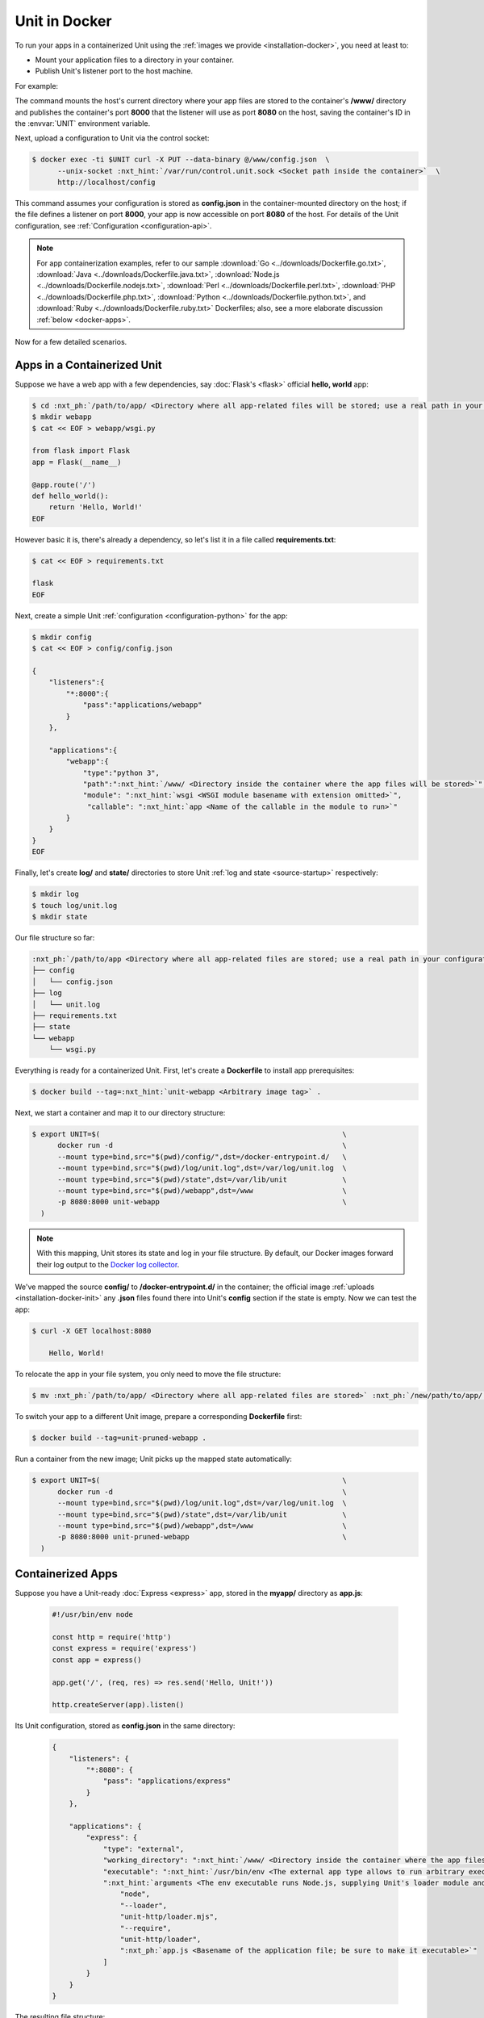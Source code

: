 ##############
Unit in Docker
##############

To run your apps in a containerized Unit using the :ref:`images we provide
<installation-docker>`, you need at least to:

- Mount your application files to a directory in your container.

- Publish Unit's listener port to the host machine.

For example:

.. subs-code-block:: console

   $ export UNIT=$(                                             \
         docker run -d --mount type=bind,src="$(pwd)",dst=/www  \
         -p 8080:8000 unit:|version|-python3.11                 \
     )

The command mounts the host's current directory where your app files are stored
to the container's **/www/** directory and publishes the container's port
**8000** that the listener will use as port **8080** on the host,
saving the container's ID in the :envvar:`UNIT` environment variable.

Next, upload a configuration to Unit via the control socket:

.. code-block:: console

   $ docker exec -ti $UNIT curl -X PUT --data-binary @/www/config.json  \
         --unix-socket :nxt_hint:`/var/run/control.unit.sock <Socket path inside the container>`  \
         http://localhost/config

This command assumes your configuration is stored as **config.json** in the
container-mounted directory on the host; if the file defines a listener on port
**8000**, your app is now accessible on port **8080** of the host.  For
details of the Unit configuration, see :ref:`Configuration
<configuration-api>`.

.. note::

   For app containerization examples, refer to our sample :download:`Go
   <../downloads/Dockerfile.go.txt>`, :download:`Java
   <../downloads/Dockerfile.java.txt>`, :download:`Node.js
   <../downloads/Dockerfile.nodejs.txt>`, :download:`Perl
   <../downloads/Dockerfile.perl.txt>`, :download:`PHP
   <../downloads/Dockerfile.php.txt>`, :download:`Python
   <../downloads/Dockerfile.python.txt>`, and :download:`Ruby
   <../downloads/Dockerfile.ruby.txt>` Dockerfiles; also, see a more
   elaborate discussion :ref:`below <docker-apps>`.

Now for a few detailed scenarios.


.. _docker-apps-containerized-unit:

****************************
Apps in a Containerized Unit
****************************

Suppose we have a web app with a few dependencies, say :doc:`Flask's <flask>`
official **hello, world** app:

.. code-block:: console

   $ cd :nxt_ph:`/path/to/app/ <Directory where all app-related files will be stored; use a real path in your configuration>`
   $ mkdir webapp
   $ cat << EOF > webapp/wsgi.py

   from flask import Flask
   app = Flask(__name__)

   @app.route('/')
   def hello_world():
       return 'Hello, World!'
   EOF

However basic it is, there's already a dependency, so let's list it in a file
called **requirements.txt**:

.. code-block:: console

   $ cat << EOF > requirements.txt

   flask
   EOF

Next, create a simple Unit :ref:`configuration <configuration-python>` for the
app:

.. code-block:: console

   $ mkdir config
   $ cat << EOF > config/config.json

   {
       "listeners":{
           "*:8000":{
               "pass":"applications/webapp"
           }
       },

       "applications":{
           "webapp":{
               "type":"python 3",
               "path":":nxt_hint:`/www/ <Directory inside the container where the app files will be stored>`",
               "module": ":nxt_hint:`wsgi <WSGI module basename with extension omitted>`",
                "callable": ":nxt_hint:`app <Name of the callable in the module to run>`"
           }
       }
   }
   EOF

Finally, let's create **log/** and **state/** directories to store Unit
:ref:`log and state <source-startup>` respectively:

.. code-block:: console

   $ mkdir log
   $ touch log/unit.log
   $ mkdir state

Our file structure so far:

.. code-block:: none

   :nxt_ph:`/path/to/app <Directory where all app-related files are stored; use a real path in your configuration>`
   ├── config
   │   └── config.json
   ├── log
   │   └── unit.log
   ├── requirements.txt
   ├── state
   └── webapp
       └── wsgi.py

Everything is ready for a containerized Unit.  First, let's create a
**Dockerfile** to install app prerequisites:

.. subs-code-block:: docker

   FROM unit:|version|-python3.11
   COPY requirements.txt /config/requirements.txt
   RUN python3 -m pip install -r /config/requirements.txt

.. code-block:: console

   $ docker build --tag=:nxt_hint:`unit-webapp <Arbitrary image tag>` .

Next, we start a container and map it to our directory structure:

.. code-block:: console

   $ export UNIT=$(                                                         \
         docker run -d                                                      \
         --mount type=bind,src="$(pwd)/config/",dst=/docker-entrypoint.d/   \
         --mount type=bind,src="$(pwd)/log/unit.log",dst=/var/log/unit.log  \
         --mount type=bind,src="$(pwd)/state",dst=/var/lib/unit             \
         --mount type=bind,src="$(pwd)/webapp",dst=/www                     \
         -p 8080:8000 unit-webapp                                           \
     )

.. note::

   With this mapping, Unit stores its state and log in your file structure.  By
   default, our Docker images forward their log output to the `Docker log
   collector <https://docs.docker.com/config/containers/logging/>`_.

We've mapped the source **config/** to **/docker-entrypoint.d/** in the
container; the official image :ref:`uploads <installation-docker-init>` any
**.json** files found there into Unit's **config** section if the
state is empty.  Now we can test the app:

.. code-block:: console

   $ curl -X GET localhost:8080

       Hello, World!

To relocate the app in your file system, you only need to move the file
structure:

.. code-block:: console

   $ mv :nxt_ph:`/path/to/app/ <Directory where all app-related files are stored>` :nxt_ph:`/new/path/to/app/ <New directory; use a real path in your configuration>`

To switch your app to a different Unit image, prepare a corresponding
**Dockerfile** first:

.. subs-code-block:: docker

   FROM unit:|version|-minimal
   COPY requirements.txt /config/requirements.txt
   # This time, we took a minimal Unit image to install a vanilla Python 3.9
   # module, run PIP, and perform cleanup just like we did earlier.

   # First, we install the required tooling and add Unit's repo.
   RUN apt update && apt install -y curl apt-transport-https gnupg2 lsb-release  \
       &&  curl -o /usr/share/keyrings/nginx-keyring.gpg                         \
              https://unit.nginx.org/keys/nginx-keyring.gpg                      \
       && echo "deb [signed-by=/usr/share/keyrings/nginx-keyring.gpg]            \
              https://packages.nginx.org/unit/debian/ `lsb_release -cs` unit"    \
              > /etc/apt/sources.list.d/unit.list

   # Next, we install the module, download app requirements, and perform cleanup.
   RUN apt update && apt install -y unit-python3.9 python3-pip                   \
       && python3 -m pip install -r /config/requirements.txt                     \
       && apt remove -y curl apt-transport-https gnupg2 lsb-release python3-pip  \
       && apt autoremove --purge -y                                              \
       && rm -rf /var/lib/apt/lists/* /etc/apt/sources.list.d/*.list

.. code-block:: console

   $ docker build --tag=unit-pruned-webapp .

Run a container from the new image; Unit picks up the mapped state
automatically:

.. code-block:: console

   $ export UNIT=$(                                                         \
         docker run -d                                                      \
         --mount type=bind,src="$(pwd)/log/unit.log",dst=/var/log/unit.log  \
         --mount type=bind,src="$(pwd)/state",dst=/var/lib/unit             \
         --mount type=bind,src="$(pwd)/webapp",dst=/www                     \
         -p 8080:8000 unit-pruned-webapp                                    \
     )


.. _docker-apps:

******************
Containerized Apps
******************

Suppose you have a Unit-ready :doc:`Express <express>` app, stored in the
**myapp/** directory as **app.js**:

   .. code-block:: javascript

      #!/usr/bin/env node

      const http = require('http')
      const express = require('express')
      const app = express()

      app.get('/', (req, res) => res.send('Hello, Unit!'))

      http.createServer(app).listen()

Its Unit configuration, stored as **config.json** in the same directory:

   .. code-block:: json

      {
          "listeners": {
              "*:8080": {
                  "pass": "applications/express"
              }
          },

          "applications": {
              "express": {
                  "type": "external",
                  "working_directory": ":nxt_hint:`/www/ <Directory inside the container where the app files will be stored>`",
                  "executable": ":nxt_hint:`/usr/bin/env <The external app type allows to run arbitrary executables, provided they establish communication with Unit>`",
                  ":nxt_hint:`arguments <The env executable runs Node.js, supplying Unit's loader module and your app code as arguments>`": [
                      "node",
                      "--loader",
                      "unit-http/loader.mjs",
                      "--require",
                      "unit-http/loader",
                      ":nxt_ph:`app.js <Basename of the application file; be sure to make it executable>`"
                  ]
              }
          }
      }

The resulting file structure:

.. code-block:: none

   myapp/
   ├── app.js
   └── config.json

.. note::

   Don't forget to :program:`chmod +x` the **app.js** file so Unit can run
   it.

Let's prepare a **Dockerfile** to install and configure the app in an
image:

.. subs-code-block:: docker

   # Keep our base image as specific as possible.
   FROM unit:|version|-node15

   # Same as "working_directory" in config.json.
   COPY myapp/app.js /www/

   # Install and link Express in the app directory.
   RUN cd /www && npm install express && npm link unit-http

   # Port used by the listener in config.json.
   EXPOSE 8080

When you start a container based on this image,
mount the **config.json** file to
:ref:`initialize <installation-docker-init>`
Unit's state:

.. code-block:: console

   $ docker build --tag=:nxt_hint:`unit-expressapp <Arbitrary image tag>` .

   $ export UNIT=$(                                                                             \
         docker run -d                                                                          \
         --mount type=bind,src="$(pwd)/myapp/config.json",dst=/docker-entrypoint.d/config.json  \
         -p 8080:8080 unit-expressapp                                                           \
     )

   $ curl -X GET localhost:8080

        Hello, Unit!

.. note::

   This mechanism allows to initialize Unit at container startup only if its
   state is empty; otherwise, the contents of **/docker-entrypoint.d/** is
   ignored.  Continuing the previous sample:

   .. code-block:: console

      $ docker commit $UNIT unit-expressapp  # Store a non-empty Unit state in the image.

      # cat << EOF > myapp/new-config.json   # Let's attempt re-initialization.
        ...
        EOF

      $ export UNIT=$(                                                                                     \
            docker run -d                                                                                  \
            --mount type=bind,src="$(pwd)/myapp/new-config.json",dst=/docker-entrypoint.d/new-config.json  \
            -p 8080:8080 unit-expressapp                                                                   \
        )

   Here, Unit *does not* pick up the **new-config.json** from the
   **/docker-entrypoint.d/** directory when we run a container from the
   updated image because Unit's state was initialized and saved earlier.

To configure the app after startup, supply a file or an explicit snippet via
the :ref:`control API <configuration-api>`:

.. code-block:: console

   $ cat << EOF > myapp/new-config.json
     ...
     EOF

   $ export UNIT=$(                                                                     \
         docker run -d                                                                  \
         --mount type=bind,src="$(pwd)/myapp/new-config.json",dst=/cfg/new-config.json  \
         unit-expressapp                                                                \
     )

   $ docker exec -ti $UNIT curl -X PUT --data-binary @/cfg/new-config.json  \
            --unix-socket /var/run/control.unit.sock  \
            http://localhost/config

   $ docker exec -ti $UNIT curl -X PUT -d '"/www/newapp/"'  \
            --unix-socket  /var/run/control.unit.sock  \
            http://localhost/config/applications/express/working_directory

This approach is applicable to any Unit-supported apps with external
dependencies.


.. _docker-multi:

********************
Multilanguage Images
********************

Earlier, Unit had a **-full** Docker image with modules for all supported
languages, but it was discontinued with version 1.22.0.  If you still need a
multilanguage image, use the following **Dockerfile** template that starts
with the minimal Unit image based on :ref:`Debian 11 <installation-debian-11>`
and installs official language module packages:

.. subs-code-block:: docker

   FROM unit:|version|-minimal
   # We take a minimal Unit image and install language-specific modules.

   # First, we install the required tooling and add Unit's repo.
   RUN apt update && apt install -y curl apt-transport-https gnupg2 lsb-release  \
       &&  curl -o /usr/share/keyrings/nginx-keyring.gpg                         \
              https://unit.nginx.org/keys/nginx-keyring.gpg                      \
       && echo "deb [signed-by=/usr/share/keyrings/nginx-keyring.gpg]            \
              https://packages.nginx.org/unit/debian/ `lsb_release -cs` unit"    \
              > /etc/apt/sources.list.d/unit.list

   # Next, we install the necessary language module packages and perform cleanup.
   RUN apt update && apt install -y                                              \
           :nxt_hint:`unit-jsc11 unit-perl unit-php unit-python2.7 unit-python3.9 unit-ruby <Leave only packages for the language you need, removing the rest>` \
       && apt remove -y curl apt-transport-https gnupg2 lsb-release              \
       && apt autoremove --purge -y                                              \
       && rm -rf /var/lib/apt/lists/* /etc/apt/sources.list.d/*.list

Instead of packages, you can build custom :ref:`modules
<source-modules>`; use these **Dockerfile.*** `templates
<https://github.com/nginx/unit/tree/master/pkg/docker>`__ as reference.


.. _docker-startup:

*********************
Startup Customization
*********************

Finally, you can customize the way Unit starts in a container by adding a new
Dockerfile layer:

.. subs-code-block:: docker

   FROM nginx/unit:|version|-minimal

   CMD ["unitd-debug","--no-daemon","--control","unix:/var/run/control.unit.sock"]

The **CMD** instruction above replaces the default :program:`unitd`
executable with its debug version.  Use Unit's :ref:`command-line options
<source-startup>` to alter its startup behavior, for example:

.. subs-code-block:: docker

   FROM nginx/unit:|version|-minimal

   CMD ["unitd","--no-daemon","--control","0.0.0.0:8080"]

This replaces Unit's default UNIX domain control socket with an IP socket
address.
